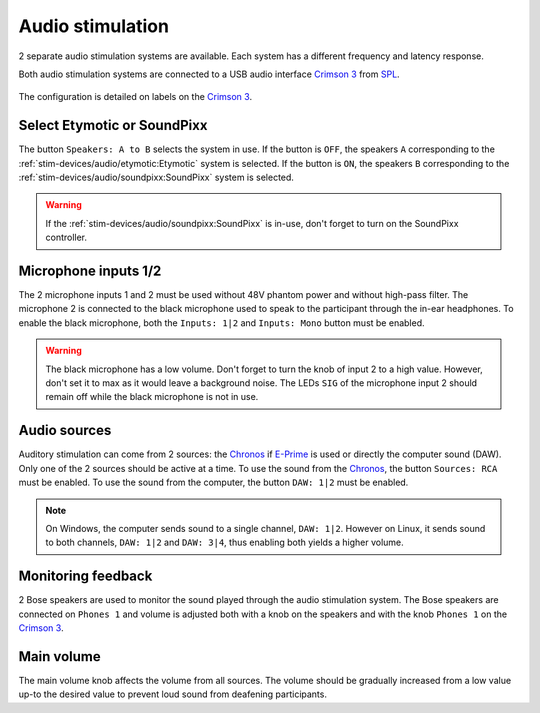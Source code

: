 Audio stimulation
=================

2 separate audio stimulation systems are available. Each system has a different
frequency and latency response.

.. grid::

  .. grid-item-card:: Etymotic
    :link: etymotic.html
    :link-type: url
    :text-align: center

    .. image:: ../../_static/audio-devices/etymotic-light.png
        :class: only-light

    .. image:: ../../_static/audio-devices/etymotic-dark.png
        :class: only-dark

  .. grid-item-card:: SoundPixx
    :link: soundpixx.html
    :link-type: url
    :text-align: center

    .. image:: ../../_static/audio-devices/soundpixx-light.png
        :class: only-light

    .. image:: ../../_static/audio-devices/soundpixx-dark.png
        :class: only-dark

Both audio stimulation systems are connected to a USB audio interface `Crimson 3`_ from
`SPL`_.

.. figure:: ../../_static/audio-devices/crimson.png
    :width: 700
    :align: center

    The configuration is detailed on labels on the `Crimson 3`_.

Select Etymotic or SoundPixx
----------------------------

The button ``Speakers: A to B`` selects the system in use. If the button is ``OFF``, the
speakers ``A`` corresponding to the :ref:`stim-devices/audio/etymotic:Etymotic` system
is selected. If the button is ``ON``, the speakers ``B`` corresponding to the
:ref:`stim-devices/audio/soundpixx:SoundPixx` system is selected.

.. warning::

    If the :ref:`stim-devices/audio/soundpixx:SoundPixx` is in-use, don't forget to
    turn on the SoundPixx controller.

Microphone inputs 1/2
---------------------

The 2 microphone inputs 1 and 2 must be used without 48V phantom power and without
high-pass filter. The microphone 2 is connected to the black microphone used to speak to
the participant through the in-ear headphones. To enable the black microphone, both the
``Inputs: 1|2`` and ``Inputs: Mono`` button must be enabled.

.. warning::

    The black microphone has a low volume. Don't forget to turn the knob of input 2 to
    a high value. However, don't set it to max as it would leave a background noise. The
    LEDs ``SIG`` of the microphone input 2 should remain off while the black microphone
    is not in use.

Audio sources
-------------

Auditory stimulation can come from 2 sources: the `Chronos`_ if `E-Prime`_ is used or
directly the computer sound (DAW). Only one of the 2 sources should be active at a time.
To use the sound from the `Chronos`_, the button ``Sources: RCA`` must be enabled. To
use the sound from the computer, the button ``DAW: 1|2`` must be enabled.

.. note::

    On Windows, the computer sends sound to a single channel, ``DAW: 1|2``. However on
    Linux, it sends sound to both channels, ``DAW: 1|2`` and ``DAW: 3|4``, thus enabling
    both yields a higher volume.

Monitoring feedback
-------------------

2 Bose speakers are used to monitor the sound played through the audio stimulation
system. The Bose speakers are connected on ``Phones 1`` and volume is adjusted both with
a knob on the speakers and with the knob ``Phones 1`` on the `Crimson 3`_.

Main volume
-----------

The main volume knob affects the volume from all sources. The volume should be gradually
increased from a low value up-to the desired value to prevent loud sound from deafening
participants.

.. _Chronos: https://pstnet.com/products/chronos/
.. _Crimson 3: https://spl.audio/en/spl-produkt/crimson-3/
.. _E-Prime: https://pstnet.com/products/e-prime/
.. _SPL: https://spl.audio/en/

